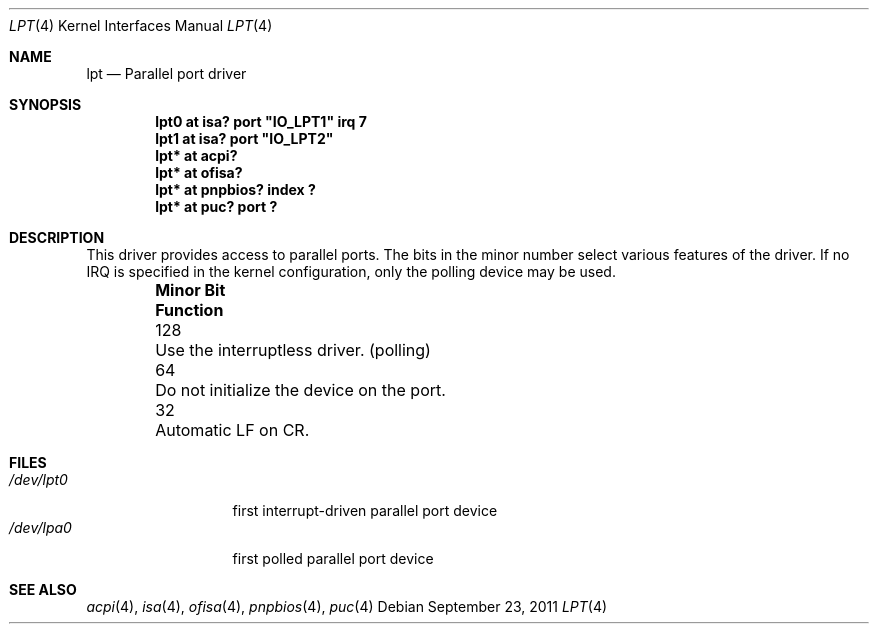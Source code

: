 .\" lpt.4,v 1.1 2011/09/23 14:45:06 jruoho Exp
.\"
.\" Copyright (c) 1993 Christopher G. Demetriou
.\" All rights reserved.
.\"
.\" Redistribution and use in source and binary forms, with or without
.\" modification, are permitted provided that the following conditions
.\" are met:
.\" 1. Redistributions of source code must retain the above copyright
.\"    notice, this list of conditions and the following disclaimer.
.\" 2. Redistributions in binary form must reproduce the above copyright
.\"    notice, this list of conditions and the following disclaimer in the
.\"    documentation and/or other materials provided with the distribution.
.\" 3. All advertising materials mentioning features or use of this software
.\"    must display the following acknowledgement:
.\"          This product includes software developed for the
.\"          NetBSD Project.  See http://www.NetBSD.org/ for
.\"          information about NetBSD.
.\" 4. The name of the author may not be used to endorse or promote products
.\"    derived from this software without specific prior written permission.
.\"
.\" THIS SOFTWARE IS PROVIDED BY THE AUTHOR ``AS IS'' AND ANY EXPRESS OR
.\" IMPLIED WARRANTIES, INCLUDING, BUT NOT LIMITED TO, THE IMPLIED WARRANTIES
.\" OF MERCHANTABILITY AND FITNESS FOR A PARTICULAR PURPOSE ARE DISCLAIMED.
.\" IN NO EVENT SHALL THE AUTHOR BE LIABLE FOR ANY DIRECT, INDIRECT,
.\" INCIDENTAL, SPECIAL, EXEMPLARY, OR CONSEQUENTIAL DAMAGES (INCLUDING, BUT
.\" NOT LIMITED TO, PROCUREMENT OF SUBSTITUTE GOODS OR SERVICES; LOSS OF USE,
.\" DATA, OR PROFITS; OR BUSINESS INTERRUPTION) HOWEVER CAUSED AND ON ANY
.\" THEORY OF LIABILITY, WHETHER IN CONTRACT, STRICT LIABILITY, OR TORT
.\" (INCLUDING NEGLIGENCE OR OTHERWISE) ARISING IN ANY WAY OUT OF THE USE OF
.\" THIS SOFTWARE, EVEN IF ADVISED OF THE POSSIBILITY OF SUCH DAMAGE.
.\"
.\" <<Id: LICENSE,v 1.2 2000/06/14 15:57:33 cgd Exp>>
.\"
.Dd September 23, 2011
.Dt LPT 4 x86
.Os
.Sh NAME
.Nm lpt
.Nd
Parallel port driver
.Sh SYNOPSIS
.\" XXX this is awful hackery to get it to work right... -- cgd
.Cd "lpt0 at isa? port" \&"IO_LPT1\&" irq 7
.Cd "lpt1 at isa? port" \&"IO_LPT2\&"
.Cd "lpt* at acpi?"
.Cd "lpt* at ofisa?"
.Cd "lpt* at pnpbios? index ?"
.Cd "lpt* at puc? port ?"
.Sh DESCRIPTION
This driver provides access to parallel ports.
The bits in the minor number select various features of the driver.
If no IRQ is
specified in the kernel configuration, only the polling device may be used.
.Pp
.Bl -column "Minor Bit" "Functionxxxxxxxxxxxxxxxxxxxxxxxxxxxx" -offset indent
.It Sy "Minor Bit"	Function
.It 128	Use the interruptless driver. (polling)
.It  64	\&Do not initialize the device on the port.
.It  32	Automatic LF on CR.
.El
.Sh FILES
.Bl -tag -width "/dev/lpt0xx" -compact
.It Pa /dev/lpt0
first interrupt-driven parallel port device
.It Pa /dev/lpa0
first polled parallel port device
.El
.Sh SEE ALSO
.Xr acpi 4 ,
.Xr isa 4 ,
.Xr ofisa 4 ,
.Xr pnpbios 4 ,
.Xr puc 4
